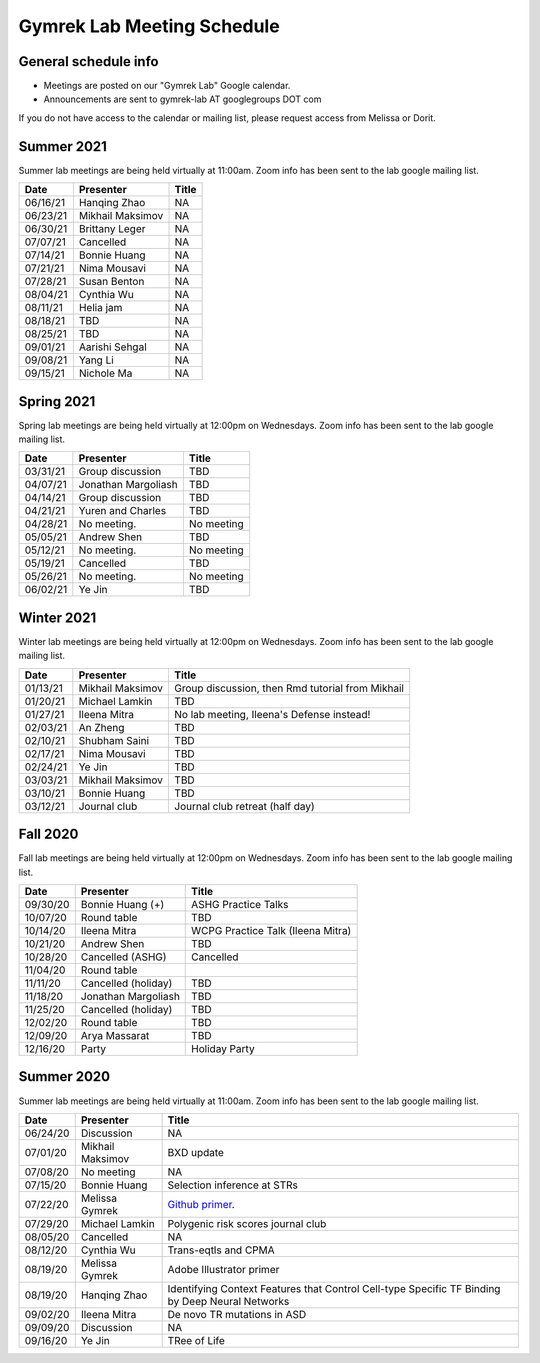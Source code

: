 Gymrek Lab Meeting Schedule
===========================

General schedule info
---------------------

* Meetings are posted on our "Gymrek Lab" Google calendar. 
* Announcements are sent to gymrek-lab AT googlegroups DOT com

If you do not have access to the calendar or mailing list, please request access from Melissa or Dorit.


Summer 2021
-----------

Summer lab meetings are being held virtually at 11:00am. Zoom info has been sent to the lab google mailing list.

+----------------+--------------------+---------------------------------------------------------------------------------------------------------------------------------------------------------+
|   Date         |    Presenter       |   Title                                                                                                                                                 |
+================+====================+=========================================================================================================================================================+
|  06/16/21      | Hanqing Zhao       | NA                                                                                                                                                      | 
+----------------+--------------------+---------------------------------------------------------------------------------------------------------------------------------------------------------+
|  06/23/21      | Mikhail Maksimov   | NA                                                                                                                                                      |
+----------------+--------------------+---------------------------------------------------------------------------------------------------------------------------------------------------------+
|  06/30/21      | Brittany Leger     | NA                                                                                                                                                      |
+----------------+--------------------+---------------------------------------------------------------------------------------------------------------------------------------------------------+
|  07/07/21      | Cancelled          | NA                                                                                                                                                      |
+----------------+--------------------+---------------------------------------------------------------------------------------------------------------------------------------------------------+
|  07/14/21      | Bonnie Huang       | NA                                                                                                                                                      |
+----------------+--------------------+---------------------------------------------------------------------------------------------------------------------------------------------------------+
|  07/21/21      | Nima Mousavi       | NA                                                                                                                                                      |
+----------------+--------------------+---------------------------------------------------------------------------------------------------------------------------------------------------------+
|  07/28/21      | Susan Benton       | NA                                                                                                                                                      |
+----------------+--------------------+---------------------------------------------------------------------------------------------------------------------------------------------------------+
|  08/04/21      | Cynthia  Wu        | NA                                                                                                                                                      |
+----------------+--------------------+---------------------------------------------------------------------------------------------------------------------------------------------------------+
|  08/11/21      | Helia jam          | NA                                                                                                                                                      |
+----------------+--------------------+---------------------------------------------------------------------------------------------------------------------------------------------------------+
|  08/18/21      | TBD                | NA                                                                                                                                                      |
+----------------+--------------------+---------------------------------------------------------------------------------------------------------------------------------------------------------+
|  08/25/21      | TBD                | NA                                                                                                                                                      |
+----------------+--------------------+---------------------------------------------------------------------------------------------------------------------------------------------------------+
|  09/01/21      | Aarishi Sehgal     | NA                                                                                                                                                      |
+----------------+--------------------+---------------------------------------------------------------------------------------------------------------------------------------------------------+
|  09/08/21      | Yang Li            | NA                                                                                                                                                      |
+----------------+--------------------+---------------------------------------------------------------------------------------------------------------------------------------------------------+
|  09/15/21      | Nichole Ma         | NA                                                                                                                                                      |
+----------------+--------------------+---------------------------------------------------------------------------------------------------------------------------------------------------------+


Spring 2021
-----------
Spring lab meetings are being held virtually at 12:00pm on Wednesdays. Zoom info has been sent to the lab google mailing list.

+----------------+----------------------+---------------------------------------------------------------------------------------------------------------------------------------------------------+
|   Date         |    Presenter         |   Title                                                                                                                                                 |
+================+======================+=========================================================================================================================================================+
|  03/31/21      |  Group discussion    |  TBD                                                                                                                                                    | 
+----------------+----------------------+---------------------------------------------------------------------------------------------------------------------------------------------------------+
|  04/07/21      |  Jonathan Margoliash |  TBD                                                                                                                                                    | 
+----------------+----------------------+---------------------------------------------------------------------------------------------------------------------------------------------------------+
|  04/14/21      |  Group discussion    |  TBD                                                                                                                                                    | 
+----------------+----------------------+---------------------------------------------------------------------------------------------------------------------------------------------------------+
|  04/21/21      |  Yuren and Charles   |  TBD                                                                                                                                                    | 
+----------------+----------------------+---------------------------------------------------------------------------------------------------------------------------------------------------------+
|  04/28/21      |  No meeting.         |  No meeting                                                                                                                                             | 
+----------------+----------------------+---------------------------------------------------------------------------------------------------------------------------------------------------------+
|  05/05/21      |  Andrew Shen         |  TBD                                                                                                                                                    | 
+----------------+----------------------+---------------------------------------------------------------------------------------------------------------------------------------------------------+
|  05/12/21      |  No meeting.         |  No meeting                                                                                                                                             | 
+----------------+----------------------+---------------------------------------------------------------------------------------------------------------------------------------------------------+
|  05/19/21      |  Cancelled           |  TBD                                                                                                                                                    | 
+----------------+----------------------+---------------------------------------------------------------------------------------------------------------------------------------------------------+
|  05/26/21      |  No meeting.         |  No meeting                                                                                                                                             | 
+----------------+----------------------+---------------------------------------------------------------------------------------------------------------------------------------------------------+
|  06/02/21      |  Ye Jin              |  TBD                                                                                                                                                    | 
+----------------+----------------------+---------------------------------------------------------------------------------------------------------------------------------------------------------+

Winter 2021
-----------
Winter lab meetings are being held virtually at 12:00pm on Wednesdays. Zoom info has been sent to the lab google mailing list.

+----------------+----------------------+---------------------------------------------------------------------------------------------------------------------------------------------------------+
|   Date         |    Presenter         |   Title                                                                                                                                                 |
+================+======================+=========================================================================================================================================================+
|  01/13/21      |  Mikhail Maksimov    |  Group discussion, then Rmd tutorial from Mikhail                                                                                                       | 
+----------------+----------------------+---------------------------------------------------------------------------------------------------------------------------------------------------------+
|  01/20/21      |  Michael Lamkin      |  TBD                                                                                                                                                    | 
+----------------+----------------------+---------------------------------------------------------------------------------------------------------------------------------------------------------+
|  01/27/21      |  Ileena Mitra        |  No lab meeting, Ileena's Defense instead!                                                                                                              | 
+----------------+----------------------+---------------------------------------------------------------------------------------------------------------------------------------------------------+
|  02/03/21      |  An Zheng            |  TBD                                                                                                                                                    | 
+----------------+----------------------+---------------------------------------------------------------------------------------------------------------------------------------------------------+
|  02/10/21      |  Shubham Saini       |  TBD                                                                                                                                                    | 
+----------------+----------------------+---------------------------------------------------------------------------------------------------------------------------------------------------------+
|  02/17/21      |  Nima Mousavi        |  TBD                                                                                                                                                    | 
+----------------+----------------------+---------------------------------------------------------------------------------------------------------------------------------------------------------+
|  02/24/21      |  Ye Jin              |  TBD                                                                                                                                                    | 
+----------------+----------------------+---------------------------------------------------------------------------------------------------------------------------------------------------------+
|  03/03/21      |  Mikhail Maksimov    |  TBD                                                                                                                                                    | 
+----------------+----------------------+---------------------------------------------------------------------------------------------------------------------------------------------------------+
|  03/10/21      |  Bonnie Huang        |  TBD                                                                                                                                                    | 
+----------------+----------------------+---------------------------------------------------------------------------------------------------------------------------------------------------------+
|  03/12/21      |  Journal club        |  Journal club retreat (half day)                                                                                                                        | 
+----------------+----------------------+---------------------------------------------------------------------------------------------------------------------------------------------------------+



Fall 2020
-----------
Fall lab meetings are being held virtually at 12:00pm on Wednesdays. Zoom info has been sent to the lab google mailing list.

+----------------+----------------------+---------------------------------------------------------------------------------------------------------------------------------------------------------+
|   Date         |    Presenter         |   Title                                                                                                                                                 |
+================+======================+=========================================================================================================================================================+
|  09/30/20      |  Bonnie Huang (+)    |  ASHG Practice Talks                                                                                                                                    | 
+----------------+----------------------+---------------------------------------------------------------------------------------------------------------------------------------------------------+
|  10/07/20      |  Round table         |  TBD                                                                                                                                                    | 
+----------------+----------------------+---------------------------------------------------------------------------------------------------------------------------------------------------------+
|  10/14/20      |  Ileena Mitra        |  WCPG Practice Talk (Ileena Mitra)                                                                                                                      | 
+----------------+----------------------+---------------------------------------------------------------------------------------------------------------------------------------------------------+
|  10/21/20      |  Andrew Shen         |  TBD                                                                                                                                                    | 
+----------------+----------------------+---------------------------------------------------------------------------------------------------------------------------------------------------------+
|  10/28/20      |  Cancelled  (ASHG)   |  Cancelled                                                                                                                                              | 
+----------------+----------------------+---------------------------------------------------------------------------------------------------------------------------------------------------------+
|  11/04/20      |  Round table         |                                                                                                                                                         | 
+----------------+----------------------+---------------------------------------------------------------------------------------------------------------------------------------------------------+
|  11/11/20      |  Cancelled (holiday) |  TBD                                                                                                                                                    | 
+----------------+----------------------+---------------------------------------------------------------------------------------------------------------------------------------------------------+
|  11/18/20      |  Jonathan Margoliash |  TBD                                                                                                                                                    |
+----------------+----------------------+---------------------------------------------------------------------------------------------------------------------------------------------------------+
|  11/25/20      |  Cancelled (holiday) |  TBD                                                                                                                                                    |
+----------------+----------------------+---------------------------------------------------------------------------------------------------------------------------------------------------------+
|  12/02/20      |  Round table         |  TBD                                                                                                                                                    |
+----------------+----------------------+---------------------------------------------------------------------------------------------------------------------------------------------------------+
|  12/09/20      |  Arya Massarat       |  TBD                                                                                                                                                    |
+----------------+----------------------+---------------------------------------------------------------------------------------------------------------------------------------------------------+
|  12/16/20      |  Party               |  Holiday Party                                                                                                                                          |
+----------------+----------------------+---------------------------------------------------------------------------------------------------------------------------------------------------------+


Summer 2020
-----------

Summer lab meetings are being held virtually at 11:00am. Zoom info has been sent to the lab google mailing list.

+----------------+--------------------+---------------------------------------------------------------------------------------------------------------------------------------------------------+
|   Date         |    Presenter       |   Title                                                                                                                                                 |
+================+====================+=========================================================================================================================================================+
|  06/24/20      |  Discussion        |   NA                                                                                                                                                    | 
+----------------+--------------------+---------------------------------------------------------------------------------------------------------------------------------------------------------+
|  07/01/20      | Mikhail Maksimov   | BXD update                                                                                                                                              |
+----------------+--------------------+---------------------------------------------------------------------------------------------------------------------------------------------------------+
|  07/08/20      | No meeting         | NA                                                                                                                                                      |
+----------------+--------------------+---------------------------------------------------------------------------------------------------------------------------------------------------------+
|  07/15/20      | Bonnie Huang       | Selection inference at STRs                                                                                                                             |
+----------------+--------------------+---------------------------------------------------------------------------------------------------------------------------------------------------------+
|  07/22/20      | Melissa Gymrek     | `Github primer <https://docs.google.com/presentation/d/1Txu9H0EFwkr67nfOy9KcZZMsWTAidugPoy2x5B0Mmy8/edit?usp=sharing>`_.                                |
+----------------+--------------------+---------------------------------------------------------------------------------------------------------------------------------------------------------+
|  07/29/20      | Michael Lamkin     | Polygenic risk scores journal club                                                                                                                      |
+----------------+--------------------+---------------------------------------------------------------------------------------------------------------------------------------------------------+
|  08/05/20      | Cancelled          | NA                                                                                                                                                      |
+----------------+--------------------+---------------------------------------------------------------------------------------------------------------------------------------------------------+
|  08/12/20      | Cynthia  Wu        | Trans-eqtls and CPMA                                                                                                                                    |
+----------------+--------------------+---------------------------------------------------------------------------------------------------------------------------------------------------------+
|  08/19/20      | Melissa Gymrek     | Adobe Illustrator primer                                                                                                                                |
+----------------+--------------------+---------------------------------------------------------------------------------------------------------------------------------------------------------+
|  08/19/20      | Hanqing Zhao       | Identifying Context Features that Control Cell-type Specific TF Binding by Deep Neural Networks                                                         |
+----------------+--------------------+---------------------------------------------------------------------------------------------------------------------------------------------------------+
|  09/02/20      | Ileena Mitra       | De novo TR mutations in ASD                                                                                                                             |
+----------------+--------------------+---------------------------------------------------------------------------------------------------------------------------------------------------------+
|  09/09/20      | Discussion         | NA                                                                                                                                                      |
+----------------+--------------------+---------------------------------------------------------------------------------------------------------------------------------------------------------+
|  09/16/20      | Ye Jin             | TRee of Life                                                                                                                                            |
+----------------+--------------------+---------------------------------------------------------------------------------------------------------------------------------------------------------+
